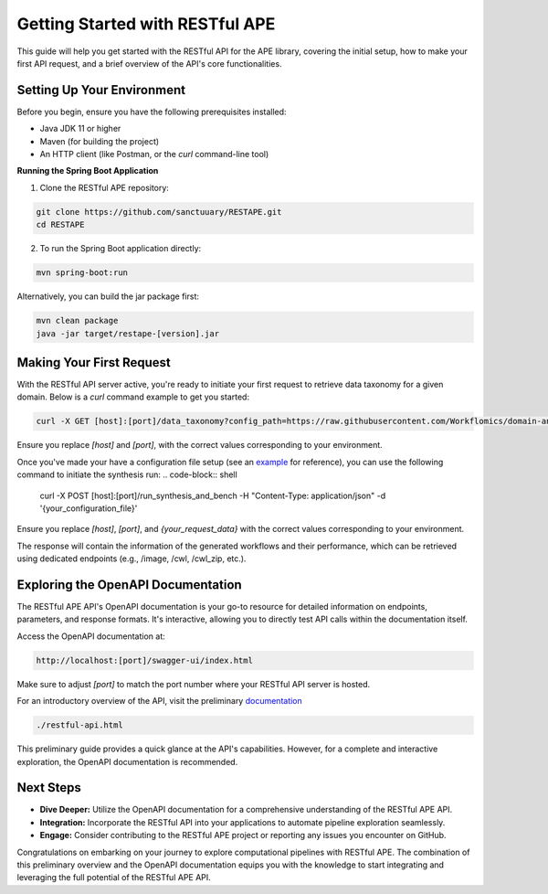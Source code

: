 Getting Started with RESTful APE
================================

This guide will help you get started with the RESTful API for the APE library, covering the initial setup, how to make your first API request, and a brief overview of the API's core functionalities.

Setting Up Your Environment
---------------------------

Before you begin, ensure you have the following prerequisites installed:

- Java JDK 11 or higher
- Maven (for building the project)
- An HTTP client (like Postman, or the `curl` command-line tool)

**Running the Spring Boot Application**

1. Clone the RESTful APE repository:

.. code-block:: shell

   git clone https://github.com/sanctuuary/RESTAPE.git
   cd RESTAPE

2. To run the Spring Boot application directly:

.. code-block:: shell

   mvn spring-boot:run

Alternatively, you can build the jar package first:

.. code-block:: shell

   mvn clean package
   java -jar target/restape-[version].jar

Making Your First Request
-------------------------

With the RESTful API server active, you're ready to initiate your first request to retrieve data taxonomy for a given domain. Below is a `curl` command example to get you started:

.. code-block:: shell

   curl -X GET [host]:[port]/data_taxonomy?config_path=https://raw.githubusercontent.com/Workflomics/domain-annotations/main/MassSpectometry/config.json" -H "Content-Type: application/json"

Ensure you replace `[host]` and `[port]`, with the correct values corresponding to your environment.


Once you've made your have a configuration file setup (see an `example <https://github.com/Workflomics/domain-annotations/blob/main/WombatP_tools/config.json>`_ for reference), you can use the following command to initiate the synthesis run:
.. code-block:: shell

   curl -X POST [host]:[port]/run_synthesis_and_bench -H "Content-Type: application/json" -d '{your_configuration_file}'

Ensure you replace `[host]`, `[port]`, and `{your_request_data}` with the correct values corresponding to your environment.

The response will contain the information of the generated workflows and their performance, which can be retrieved using dedicated endpoints (e.g., /image, /cwl, /cwl_zip, etc.).


Exploring the OpenAPI Documentation
-----------------------------------

The RESTful APE API's OpenAPI documentation is your go-to resource for detailed information on endpoints, parameters, and response formats. It's interactive, allowing you to directly test API calls within the documentation itself.

Access the OpenAPI documentation at:

.. code-block:: none

   http://localhost:[port]/swagger-ui/index.html

Make sure to adjust `[port]` to match the port number where your RESTful API server is hosted.

For an introductory overview of the API, visit the preliminary `documentation <restful-api.html>`_

.. code-block:: none

   ./restful-api.html

This preliminary guide provides a quick glance at the API's capabilities. However, for a complete and interactive exploration, the OpenAPI documentation is recommended.

Next Steps
----------

- **Dive Deeper:** Utilize the OpenAPI documentation for a comprehensive understanding of the RESTful APE API.
- **Integration:** Incorporate the RESTful API into your applications to automate pipeline exploration seamlessly.
- **Engage:** Consider contributing to the RESTful APE project or reporting any issues you encounter on GitHub.

Congratulations on embarking on your journey to explore computational pipelines with RESTful APE. The combination of this preliminary overview and the OpenAPI documentation equips you with the knowledge to start integrating and leveraging the full potential of the RESTful APE API.
